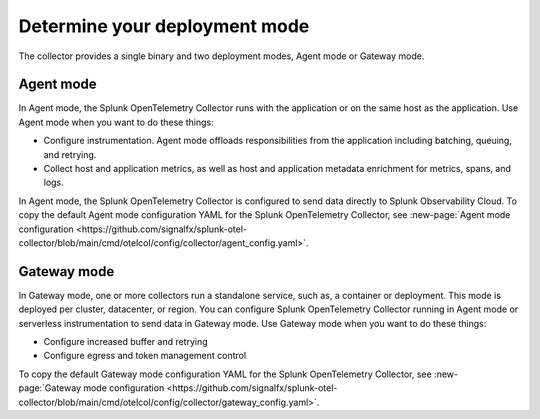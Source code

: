 .. _otel-deployment-mode:

**********************************
Determine your deployment mode
**********************************

.. meta::
      :description: Splunk Distribution of OpenTelemetry Collector provides a single binary and two deployment methods. Both deployment methods can be configured using a default configuration.

The collector provides a single binary and two deployment modes, Agent mode or Gateway mode.

Agent mode
===============

In Agent mode, the Splunk OpenTelemetry Collector runs with the application or on the same host as the application. Use Agent mode when you want to do these things:

* Configure instrumentation. Agent mode offloads responsibilities from the application including batching, queuing, and retrying.
* Collect host and application metrics, as well as host and application metadata enrichment for metrics, spans, and logs.

In Agent mode, the Splunk OpenTelemetry Collector is configured to send data directly to Splunk Observability Cloud. To copy the default Agent mode configuration YAML for the Splunk OpenTelemetry Collector, see :new-page:`Agent mode configuration <https://github.com/signalfx/splunk-otel-collector/blob/main/cmd/otelcol/config/collector/agent_config.yaml>`.

Gateway mode
==================

In Gateway mode, one or more collectors run a standalone service, such as, a container or deployment. This mode is deployed per cluster, datacenter, or region. You can configure Splunk OpenTelemetry Collector running in Agent mode or serverless instrumentation to send data in Gateway mode. Use Gateway mode when you want to do these things:

* Configure increased buffer and retrying
* Configure egress and token management control

To copy the default Gateway mode configuration YAML for the Splunk OpenTelemetry Collector, see :new-page:`Gateway mode configuration <https://github.com/signalfx/splunk-otel-collector/blob/main/cmd/otelcol/config/collector/gateway_config.yaml>`.
